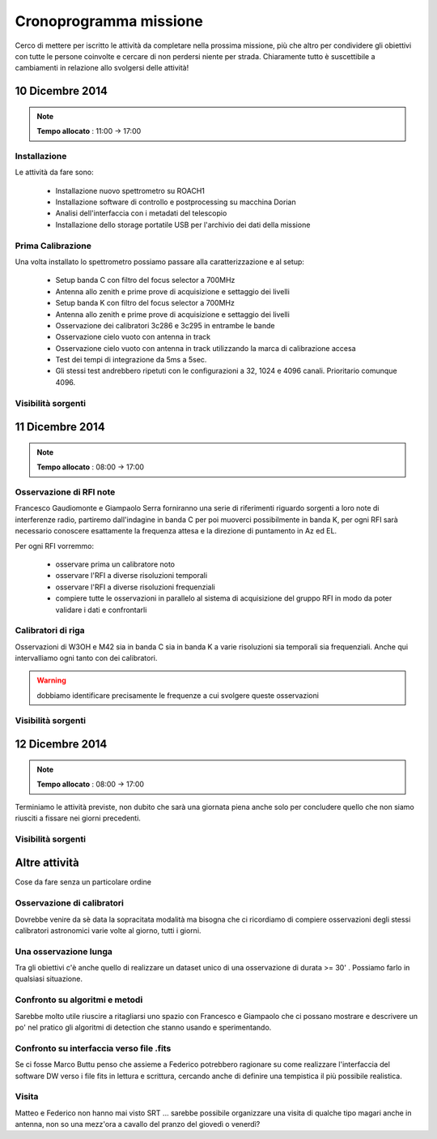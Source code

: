 Cronoprogramma missione
~~~~~~~~~~~~~~~~~~~~~~~

Cerco di mettere per iscritto le attività da completare nella prossima missione,
più che altro per condividere gli obiettivi con tutte le persone coinvolte e
cercare di non perdersi niente per strada. Chiaramente tutto è suscettibile a
cambiamenti in relazione allo svolgersi delle attività!

10 Dicembre 2014
================

.. note:: **Tempo allocato** : 11:00 -> 17:00

Installazione
-------------

Le attività da fare sono: 

  * Installazione nuovo spettrometro su ROACH1 
  * Installazione software di controllo e postprocessing su macchina Dorian
  * Analisi dell'interfaccia con i metadati del telescopio
  * Installazione dello storage portatile USB per l'archivio dei dati della
    missione

Prima Calibrazione
------------------

Una volta installato lo spettrometro possiamo passare alla caratterizzazione e
al setup:

  * Setup banda C con filtro del focus selector a 700MHz
  * Antenna allo zenith e prime prove di acquisizione e settaggio dei livelli
  * Setup banda K con filtro del focus selector a 700MHz
  * Antenna allo zenith e prime prove di acquisizione e settaggio dei livelli
  * Osservazione dei calibratori 3c286 e 3c295 in entrambe le bande
  * Osservazione cielo vuoto con antenna in track
  * Osservazione cielo vuoto con antenna in track utilizzando la marca di
    calibrazione accesa
  * Test dei tempi di integrazione da 5ms a 5sec.
  * Gli stessi test andrebbero ripetuti con le configurazioni a 32, 1024 e 4096
    canali. Prioritario comunque 4096.


Visibilità sorgenti
-------------------

.. image:: castia/plot_2014-12-10_SRT_20_70.png
    :width: 80%
    :align: center

11 Dicembre 2014
================

.. note:: **Tempo allocato** : 08:00 -> 17:00

Osservazione di RFI note
------------------------

Francesco Gaudiomonte e Giampaolo Serra forniranno una serie di riferimenti
riguardo sorgenti a loro note di interferenze radio, partiremo dall'indagine in
banda C per poi muoverci possibilmente in banda K, per ogni RFI sarà necessario
conoscere esattamente la frequenza attesa e la direzione di puntamento in Az ed
EL. 

Per ogni RFI vorremmo: 

  * osservare prima un calibratore noto
  * osservare l'RFI a diverse risoluzioni temporali
  * osservare l'RFI a diverse risoluzioni frequenziali
  * compiere tutte le osservazioni in parallelo al sistema di acquisizione del
    gruppo RFI in modo da poter validare i dati e confrontarli

Calibratori di riga
-------------------

Osservazioni di W3OH e M42 sia in banda C sia in banda K a varie risoluzioni sia
temporali sia frequenziali. Anche qui intervalliamo ogni tanto con dei
calibratori. 

.. warning:: dobbiamo identificare precisamente le frequenze a cui svolgere queste 
             osservazioni

Visibilità sorgenti
-------------------

.. image:: castia/plot_2014-12-11_SRT_20_70.png
    :width: 80%
    :align: center

12 Dicembre 2014
================

.. note:: **Tempo allocato** : 08:00 -> 17:00

Terminiamo le attività previste, non dubito che sarà una giornata piena anche
solo per concludere quello che non siamo riusciti a fissare nei giorni
precedenti.

Visibilità sorgenti
-------------------

.. image:: castia/plot_2014-12-12_SRT_20_70.png
    :width: 80%
    :align: center

Altre attività
==============

Cose da fare senza un particolare ordine

Osservazione di calibratori
---------------------------

Dovrebbe venire da sè data la sopracitata modalità ma bisogna che ci ricordiamo
di compiere osservazioni degli stessi calibratori astronomici varie volte al
giorno, tutti i giorni.

Una osservazione lunga
----------------------

Tra gli obiettivi c'è anche quello di realizzare un dataset unico di una
osservazione di durata >= 30' . Possiamo farlo in qualsiasi situazione. 

Confronto su algoritmi e metodi
-------------------------------

Sarebbe molto utile riuscire a ritagliarsi uno spazio con Francesco e Giampaolo
che ci possano mostrare e descrivere un po' nel pratico gli algoritmi di
detection che stanno usando e sperimentando.

Confronto su interfaccia verso file .fits
-----------------------------------------

Se ci fosse Marco Buttu penso che assieme a Federico potrebbero ragionare su
come realizzare l'interfaccia del software DW verso i file fits in lettura e
scrittura, cercando anche di definire una tempistica il più possibile
realistica.

Visita
------
Matteo e Federico non hanno mai visto SRT ... sarebbe possibile organizzare una
visita di qualche tipo magari anche in antenna, non so una mezz'ora a cavallo
del pranzo del giovedì o venerdì?

